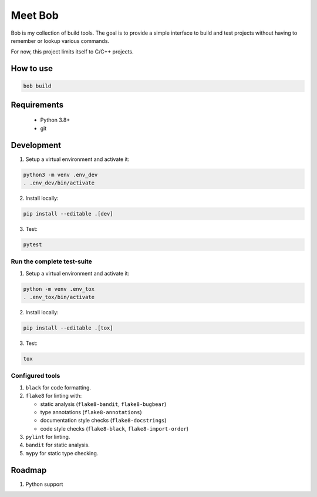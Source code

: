 ========
Meet Bob
========

.. image:: https://github.com/renemoll/bob/actions/workflows/unit-testing.yml/badge.svg
   :target: https://github.com/renemoll/bob/actions/workflows/unit-testing.yml
   :alt: Unit tests
.. image:: https://coveralls.io/repos/github/renemoll/bob/badge.svg?branch=main
   :target: https://coveralls.io/github/renemoll/bob?branch=main
   :alt: Test coverage
.. image:: https://img.shields.io/badge/code%20style-black-000000.svg
   :target: https://github.com/psf/black
   :alt: Coding style
.. image:: https://img.shields.io/github/license/renemoll/bob
   :target: https://github.com/renemoll/bob/blob/main/LICENSE
   :alt: GitHub

Bob is my collection of build tools. The goal is to provide a simple interface
to build and test projects without having to remember or lookup various commands.

For now, this project limits itself to C/C++ projects.

How to use
==========

.. code-block:: bash

  bob build

Requirements
============

 * Python 3.8+
 * git

Development
===========

1. Setup a virtual environment and activate it:

.. code-block:: bash

   python3 -m venv .env_dev
   . .env_dev/bin/activate

2. Install locally:

.. code-block:: bash

   pip install --editable .[dev]

3. Test:

.. code-block:: bash

   pytest


Run the complete test-suite
~~~~~~~~~~~~~~~~~~~~~~~~~~~

1. Setup a virtual environment and activate it:

.. code-block:: bash

   python -m venv .env_tox
   . .env_tox/bin/activate

2. Install locally:

.. code-block:: bash

   pip install --editable .[tox]

3. Test:

.. code-block:: bash

   tox

Configured tools
~~~~~~~~~~~~~~~~

1. ``black`` for code formatting.
2. ``flake8`` for linting with:

   * static analysis (``flake8-bandit``, ``flake8-bugbear``)
   * type annotations (``flake8-annotations``)
   * documentation style checks (``flake8-docstrings``)
   * code style checks (``flake8-black``, ``flake8-import-order``)

3. ``pylint`` for linting.
4. ``bandit`` for static analysis.
5. ``mypy`` for static type checking.

Roadmap
=======

1. Python support
